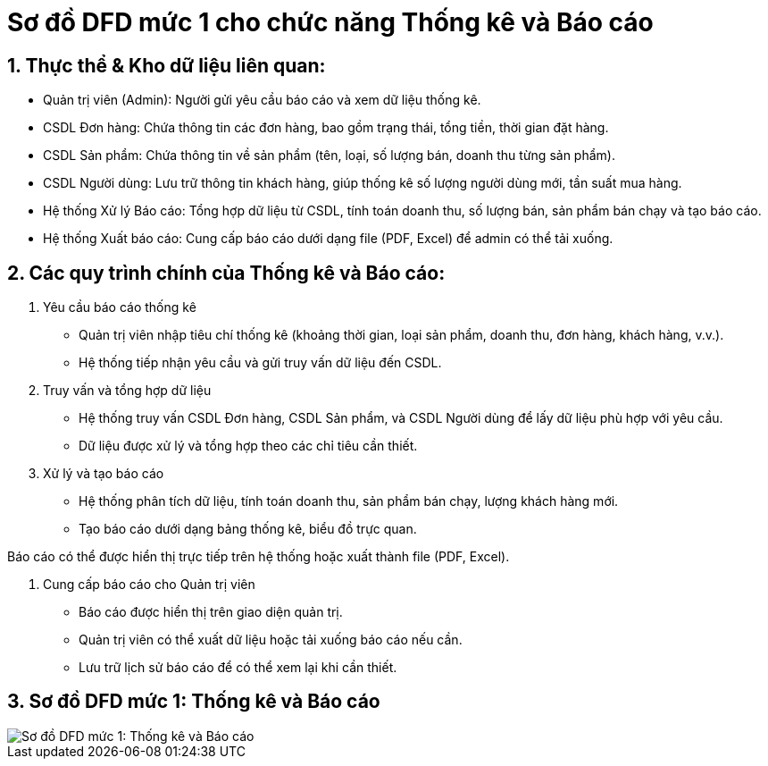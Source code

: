 = Sơ đồ DFD mức 1 cho chức năng Thống kê và Báo cáo

:sectnums:
:imagesdir: .
:icons: font
:source-highlighter: coderay
:toc:

== Thực thể & Kho dữ liệu liên quan:

* Quản trị viên (Admin): Người gửi yêu cầu báo cáo và xem dữ liệu thống kê.

* CSDL Đơn hàng: Chứa thông tin các đơn hàng, bao gồm trạng thái, tổng tiền, thời gian đặt hàng.

* CSDL Sản phẩm: Chứa thông tin về sản phẩm (tên, loại, số lượng bán, doanh thu từng sản phẩm).

* CSDL Người dùng: Lưu trữ thông tin khách hàng, giúp thống kê số lượng người dùng mới, tần suất mua hàng.

* Hệ thống Xử lý Báo cáo: Tổng hợp dữ liệu từ CSDL, tính toán doanh thu, số lượng bán, sản phẩm bán chạy và tạo báo cáo.

* Hệ thống Xuất báo cáo: Cung cấp báo cáo dưới dạng file (PDF, Excel) để admin có thể tải xuống.

== Các quy trình chính của Thống kê và Báo cáo:

. Yêu cầu báo cáo thống kê

* Quản trị viên nhập tiêu chí thống kê (khoảng thời gian, loại sản phẩm, doanh thu, đơn hàng, khách hàng, v.v.).

* Hệ thống tiếp nhận yêu cầu và gửi truy vấn dữ liệu đến CSDL.

. Truy vấn và tổng hợp dữ liệu

* Hệ thống truy vấn CSDL Đơn hàng, CSDL Sản phẩm, và CSDL Người dùng để lấy dữ liệu phù hợp với yêu cầu.

* Dữ liệu được xử lý và tổng hợp theo các chỉ tiêu cần thiết.

. Xử lý và tạo báo cáo

* Hệ thống phân tích dữ liệu, tính toán doanh thu, sản phẩm bán chạy, lượng khách hàng mới.

* Tạo báo cáo dưới dạng bảng thống kê, biểu đồ trực quan.

Báo cáo có thể được hiển thị trực tiếp trên hệ thống hoặc xuất thành file (PDF, Excel).

. Cung cấp báo cáo cho Quản trị viên

* Báo cáo được hiển thị trên giao diện quản trị.

* Quản trị viên có thể xuất dữ liệu hoặc tải xuống báo cáo nếu cần.

* Lưu trữ lịch sử báo cáo để có thể xem lại khi cần thiết.

== Sơ đồ DFD mức 1: Thống kê và Báo cáo
image::DFD1BCTK.png[Sơ đồ DFD mức 1: Thống kê và Báo cáo]